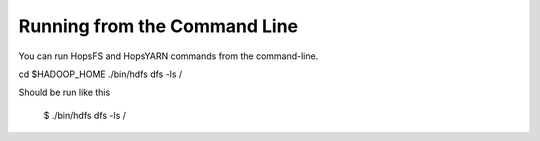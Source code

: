 Running from the Command Line
^^^^^^^^^^^^^^^^^^^^^^^^^^^^^

You can run HopsFS and HopsYARN commands from the command-line.

.. code-block:: bash

cd $HADOOP_HOME
./bin/hdfs dfs -ls /


Should be run like this

    $ ./bin/hdfs dfs -ls /

